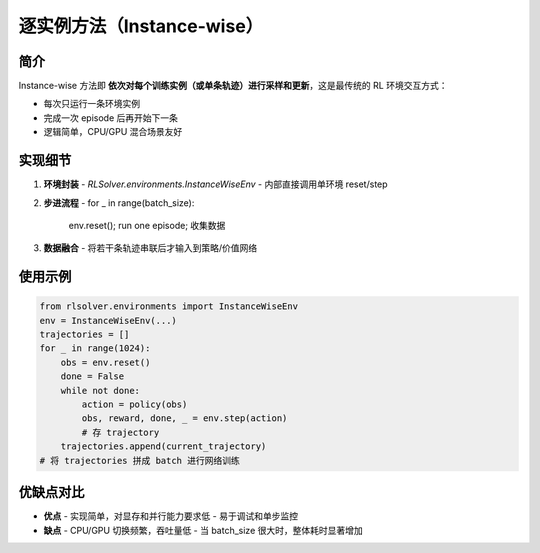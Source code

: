 .. _instance-wise:

逐实例方法（Instance-wise）
==============================

简介
----
Instance-wise 方法即 **依次对每个训练实例（或单条轨迹）进行采样和更新**，这是最传统的 RL 环境交互方式：

- 每次只运行一条环境实例  
- 完成一次 episode 后再开始下一条  
- 逻辑简单，CPU/GPU 混合场景友好  

实现细节
-----------
1. **环境封装**  
   - `RLSolver.environments.InstanceWiseEnv`  
   - 内部直接调用单环境 reset/step  
2. **步进流程**  
   - for _ in range(batch_size):  
       env.reset(); run one episode; 收集数据  
3. **数据融合**  
   - 将若干条轨迹串联后才输入到策略/价值网络  

使用示例
------------
.. code-block:: python

   from rlsolver.environments import InstanceWiseEnv
   env = InstanceWiseEnv(...)
   trajectories = []
   for _ in range(1024):
       obs = env.reset()
       done = False
       while not done:
           action = policy(obs)
           obs, reward, done, _ = env.step(action)
           # 存 trajectory
       trajectories.append(current_trajectory)
   # 将 trajectories 拼成 batch 进行网络训练

优缺点对比
-------------
- **优点**  
  - 实现简单，对显存和并行能力要求低  
  - 易于调试和单步监控  

- **缺点**  
  - CPU/GPU 切换频繁，吞吐量低  
  - 当 batch_size 很大时，整体耗时显著增加
